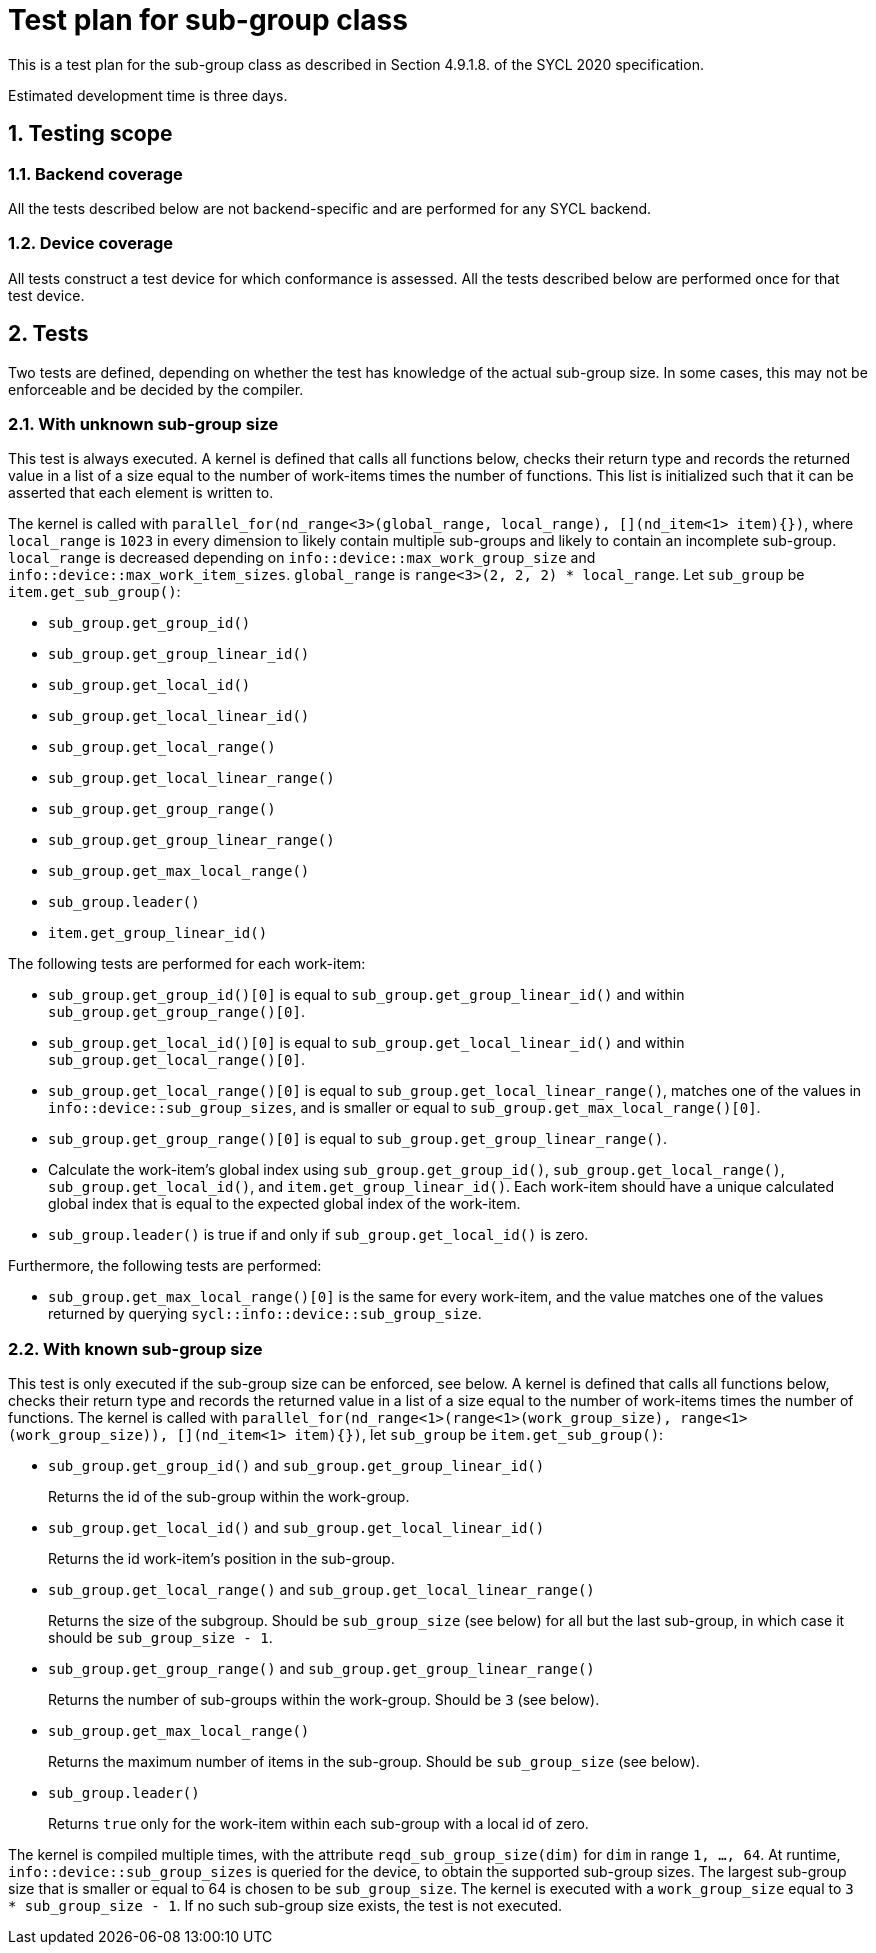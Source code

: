 :sectnums:
:xrefstyle: short

= Test plan for sub-group class

This is a test plan for the sub-group class as described in Section 4.9.1.8. of the SYCL 2020 specification.

Estimated development time is three days.

== Testing scope

=== Backend coverage

All the tests described below are not backend-specific and are performed for any SYCL backend.

=== Device coverage

All tests construct a test device for which conformance is assessed. All the tests described below are performed once for that test device.

== Tests
Two tests are defined, depending on whether the test has knowledge of the actual sub-group size. In some cases, this may not be enforceable and be decided by the compiler.

=== With unknown sub-group size
This test is always executed. A kernel is defined that calls all functions below, checks their return type and records the returned value in a list of a size equal to the number of work-items times the number of functions. This list is initialized such that it can be asserted that each element is written to.

The kernel is called with `parallel_for(nd_range<3>(global_range, local_range), [](nd_item<1> item){})`, where `local_range` is `1023` in every dimension to likely contain multiple sub-groups and likely to contain an incomplete sub-group. `local_range` is decreased depending on `info::device::max_work_group_size` and `info::device::max_work_item_sizes`. `global_range` is `range<3>(2, 2, 2) * local_range`. Let `sub_group` be `item.get_sub_group()`:

- `sub_group.get_group_id()`
- `sub_group.get_group_linear_id()`
- `sub_group.get_local_id()`
- `sub_group.get_local_linear_id()`
- `sub_group.get_local_range()`
- `sub_group.get_local_linear_range()`
- `sub_group.get_group_range()`
- `sub_group.get_group_linear_range()`
- `sub_group.get_max_local_range()`
- `sub_group.leader()`
- `item.get_group_linear_id()`

The following tests are performed for each work-item:

- `sub_group.get_group_id()[0]` is equal to `sub_group.get_group_linear_id()` and within `sub_group.get_group_range()[0]`.
- `sub_group.get_local_id()[0]` is equal to `sub_group.get_local_linear_id()` and within `sub_group.get_local_range()[0]`.
- `sub_group.get_local_range()[0]` is equal to `sub_group.get_local_linear_range()`, matches one of the values in `info::device::sub_group_sizes`, and is smaller or equal to `sub_group.get_max_local_range()[0]`.
- `sub_group.get_group_range()[0]` is equal to `sub_group.get_group_linear_range()`.
- Calculate the work-item's global index using `sub_group.get_group_id()`, `sub_group.get_local_range()`, `sub_group.get_local_id()`, and `item.get_group_linear_id()`. Each work-item should have a unique calculated global index that is equal to the expected global index of the work-item.
- `sub_group.leader()` is true if and only if `sub_group.get_local_id()` is zero.

Furthermore, the following tests are performed:

- `sub_group.get_max_local_range()[0]` is the same for every work-item, and the value matches one of the values returned by querying `sycl::info::device::sub_group_size`.

=== With known sub-group size
This test is only executed if the sub-group size can be enforced, see below. A kernel is defined that calls all functions below, checks their return type and records the returned value in a list of a size equal to the number of work-items times the number of functions. The kernel is called with `parallel_for(nd_range<1>(range<1>(work_group_size), range<1>(work_group_size)), [](nd_item<1> item){})`, let `sub_group` be `item.get_sub_group()`:

- `sub_group.get_group_id()` and `sub_group.get_group_linear_id()`
+
Returns the id of the sub-group within the work-group.
- `sub_group.get_local_id()` and `sub_group.get_local_linear_id()`
+
Returns the id work-item's position in the sub-group.
- `sub_group.get_local_range()` and `sub_group.get_local_linear_range()`
+
Returns the size of the subgroup. Should be `sub_group_size` (see below) for all but the last sub-group, in which case it should be `sub_group_size - 1`.
- `sub_group.get_group_range()` and `sub_group.get_group_linear_range()`
+
Returns the number of sub-groups within the work-group. Should be `3` (see below).
- `sub_group.get_max_local_range()`
+
Returns the maximum number of items in the sub-group. Should be `sub_group_size` (see below).
- `sub_group.leader()`
+
Returns `true` only for the work-item within each sub-group with a local id of zero.

The kernel is compiled multiple times, with the attribute `reqd_sub_group_size(dim)` for `dim` in range `1, ..., 64`. At runtime, `info::device::sub_group_sizes` is queried for the device, to obtain the supported sub-group sizes. The largest sub-group size that is smaller or equal to 64 is chosen to be `sub_group_size`. The kernel is executed with a `work_group_size` equal to `3 * sub_group_size - 1`. If no such sub-group size exists, the test is not executed.
